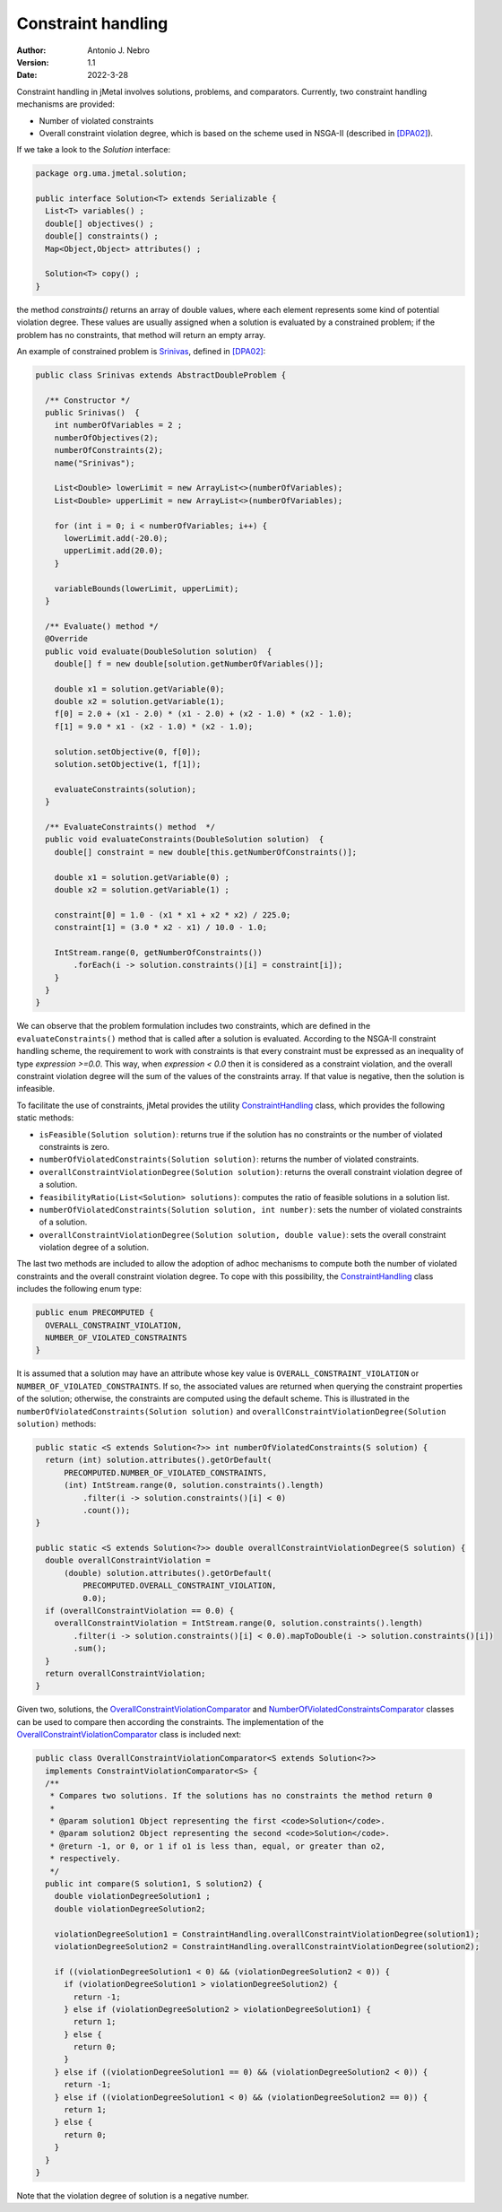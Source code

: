.. _constraints:

Constraint handling
===================

:Author: Antonio J. Nebro
:Version: 1.1
:Date: 2022-3-28

Constraint handling in jMetal involves solutions, problems, and comparators. Currently, two constraint handling mechanisms are provided:

* Number of violated constraints
* Overall constraint violation degree, which is based on the scheme used in NSGA-II (described in `[DPA02] <https://doi.org/10.1109/4235.996017>`_).

If we take a look to the `Solution` interface:

.. code-block:: java

    package org.uma.jmetal.solution;
    
    public interface Solution<T> extends Serializable {
      List<T> variables() ;
      double[] objectives() ;
      double[] constraints() ;
      Map<Object,Object> attributes() ;

      Solution<T> copy() ;
    }

the method `constraints()` returns an array of double values, where each element represents some kind of potential violation degree. These values are usually assigned when a solution is evaluated by a constrained problem; if the problem has no constraints, that method will return an empty array. 

An example of constrained problem is `Srinivas <https://github.com/jMetal/jMetal/blob/master/jmetal-problem/src/main/java/org/uma/jmetal/problem/multiobjective/Srinivas.java>`_, defined in `[DPA02] <https://doi.org/10.1109/4235.996017>`_:


.. code-block:: java

  public class Srinivas extends AbstractDoubleProblem {

    /** Constructor */
    public Srinivas()  {
      int numberOfVariables = 2 ;
      numberOfObjectives(2);
      numberOfConstraints(2);
      name("Srinivas");

      List<Double> lowerLimit = new ArrayList<>(numberOfVariables);
      List<Double> upperLimit = new ArrayList<>(numberOfVariables);

      for (int i = 0; i < numberOfVariables; i++) {
        lowerLimit.add(-20.0);
        upperLimit.add(20.0);
      }

      variableBounds(lowerLimit, upperLimit);
    }

    /** Evaluate() method */
    @Override
    public void evaluate(DoubleSolution solution)  {
      double[] f = new double[solution.getNumberOfVariables()];

      double x1 = solution.getVariable(0);
      double x2 = solution.getVariable(1);
      f[0] = 2.0 + (x1 - 2.0) * (x1 - 2.0) + (x2 - 1.0) * (x2 - 1.0);
      f[1] = 9.0 * x1 - (x2 - 1.0) * (x2 - 1.0);

      solution.setObjective(0, f[0]);
      solution.setObjective(1, f[1]);

      evaluateConstraints(solution);
    }

    /** EvaluateConstraints() method  */
    public void evaluateConstraints(DoubleSolution solution)  {
      double[] constraint = new double[this.getNumberOfConstraints()];

      double x1 = solution.getVariable(0) ;
      double x2 = solution.getVariable(1) ;

      constraint[0] = 1.0 - (x1 * x1 + x2 * x2) / 225.0;
      constraint[1] = (3.0 * x2 - x1) / 10.0 - 1.0;

      IntStream.range(0, getNumberOfConstraints())
          .forEach(i -> solution.constraints()[i] = constraint[i]);
      }
    }
  }

We can observe that the problem formulation includes two constraints, which are defined in the ``evaluateConstraints()`` method that is called after a solution is evaluated. According to the NSGA-II constraint handling scheme, the requirement to work with constraints is that every constraint must be expressed as an inequality of type `expression >=0.0`. This way, when `expression < 0.0` then it is considered as a constraint violation, and the overall constraint violation degree will the sum of the values of the constraints array. If that value is negative, then the solution is infeasible.

To facilitate the use of constraints, jMetal provides the utility `ConstraintHandling <https://github.com/jMetal/jMetal/blob/master/jmetal-core/src/main/java/org/uma/jmetal/util/ConstraintHandling.java>`_ class, which provides the following static methods:

* ``isFeasible(Solution solution)``: returns true if the solution has no constraints or the number of violated constraints is zero.

* ``numberOfViolatedConstraints(Solution solution)``: returns the number of violated constraints.

* ``overallConstraintViolationDegree(Solution solution)``: returns the overall constraint violation degree of a solution.

* ``feasibilityRatio(List<Solution> solutions)``:  computes the ratio of feasible solutions in a solution list.

* ``numberOfViolatedConstraints(Solution solution, int number)``: sets the number of violated constraints of a solution.

* ``overallConstraintViolationDegree(Solution solution, double value)``: sets the overall constraint violation degree of a solution.

The last two methods are included to allow the adoption of adhoc mechanisms to compute both the number of violated constraints and the overall constraint violation degree. To cope with this possibility, the `ConstraintHandling <https://github.com/jMetal/jMetal/blob/master/jmetal-core/src/main/java/org/uma/jmetal/util/ConstraintHandling.java>`_ class includes the following enum type:

.. code-block:: java

  public enum PRECOMPUTED {
    OVERALL_CONSTRAINT_VIOLATION,
    NUMBER_OF_VIOLATED_CONSTRAINTS
  }

It is assumed that a solution may have an attribute whose key value is ``OVERALL_CONSTRAINT_VIOLATION`` or ``NUMBER_OF_VIOLATED_CONSTRAINTS``. If so, the associated values are returned when querying the constraint properties of the solution; otherwise, the constraints are computed using the default scheme. This is illustrated in the ``numberOfViolatedConstraints(Solution solution)`` and ``overallConstraintViolationDegree(Solution solution)`` methods:

.. code-block:: java
  
  public static <S extends Solution<?>> int numberOfViolatedConstraints(S solution) {
    return (int) solution.attributes().getOrDefault(
        PRECOMPUTED.NUMBER_OF_VIOLATED_CONSTRAINTS,
        (int) IntStream.range(0, solution.constraints().length)
            .filter(i -> solution.constraints()[i] < 0)
            .count());
  }

  public static <S extends Solution<?>> double overallConstraintViolationDegree(S solution) {
    double overallConstraintViolation =
        (double) solution.attributes().getOrDefault(
            PRECOMPUTED.OVERALL_CONSTRAINT_VIOLATION,
            0.0);
    if (overallConstraintViolation == 0.0) {
      overallConstraintViolation = IntStream.range(0, solution.constraints().length)
          .filter(i -> solution.constraints()[i] < 0.0).mapToDouble(i -> solution.constraints()[i])
          .sum();
    }
    return overallConstraintViolation;
  }

Given two, solutions, the `OverallConstraintViolationComparator <https://github.com/jMetal/jMetal/blob/master/jmetal-core/src/main/java/org/uma/jmetal/util/comparator/impl/OverallConstraintViolationComparator.java>`_ and `NumberOfViolatedConstraintsComparator <https://github.com/jMetal/jMetal/blob/master/jmetal-core/src/main/java/org/uma/jmetal/util/comparator/impl/NumberOfViolatedConstraintsComparator.java>`_ classes can be used to compare then according the constraints. The implementation of the `OverallConstraintViolationComparator <https://github.com/jMetal/jMetal/blob/master/jmetal-core/src/main/java/org/uma/jmetal/util/comparator/impl/OverallConstraintViolationComparator.java>`_ class is included next:

.. code-block:: java

  public class OverallConstraintViolationComparator<S extends Solution<?>>
    implements ConstraintViolationComparator<S> {
    /**
     * Compares two solutions. If the solutions has no constraints the method return 0
     *
     * @param solution1 Object representing the first <code>Solution</code>.
     * @param solution2 Object representing the second <code>Solution</code>.
     * @return -1, or 0, or 1 if o1 is less than, equal, or greater than o2,
     * respectively.
     */
    public int compare(S solution1, S solution2) {
      double violationDegreeSolution1 ;
      double violationDegreeSolution2;

      violationDegreeSolution1 = ConstraintHandling.overallConstraintViolationDegree(solution1);
      violationDegreeSolution2 = ConstraintHandling.overallConstraintViolationDegree(solution2);

      if ((violationDegreeSolution1 < 0) && (violationDegreeSolution2 < 0)) {
        if (violationDegreeSolution1 > violationDegreeSolution2) {
          return -1;
        } else if (violationDegreeSolution2 > violationDegreeSolution1) {
          return 1;
        } else {
          return 0;
        }
      } else if ((violationDegreeSolution1 == 0) && (violationDegreeSolution2 < 0)) {
        return -1;
      } else if ((violationDegreeSolution1 < 0) && (violationDegreeSolution2 == 0)) {
        return 1;
      } else {
        return 0;
      }
    }
  }

Note that the violation degree of solution is a negative number.